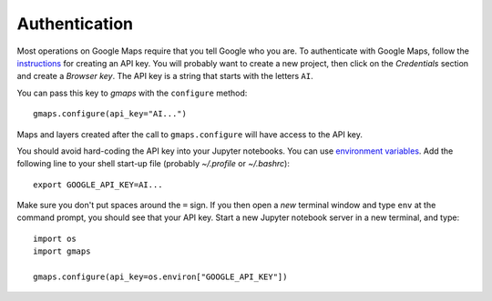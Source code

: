 
Authentication
^^^^^^^^^^^^^^

Most operations on Google Maps require that you tell Google who you are. To authenticate with Google Maps, follow the `instructions <https://console.developers.google.com/flows/enableapi?apiid=maps_backend,geocoding_backend,directions_backend,distance_matrix_backend,elevation_backend&keyType=CLIENT_SIDE&reusekey=true>`_ for creating an API key. You will probably want to create a new project, then click on the `Credentials` section and create a `Browser key`. The API key is a string that starts with the letters ``AI``.

.. image:: _images/api_key.*

You can pass this key to `gmaps` with the ``configure`` method::

  gmaps.configure(api_key="AI...")

Maps and layers created after the call to ``gmaps.configure`` will have access to the API key.

You should avoid hard-coding the API key into your Jupyter notebooks. You can use  `environment variables <https://en.wikipedia.org/wiki/Environment_variable>`_. Add the following line to your shell start-up file (probably `~/.profile` or `~/.bashrc`)::

  export GOOGLE_API_KEY=AI...

Make sure you don't put spaces around the ``=`` sign. If you then open a `new` terminal window and type ``env`` at the command prompt, you should see that your API key. Start a new Jupyter notebook server in a new terminal, and type::

  import os
  import gmaps

  gmaps.configure(api_key=os.environ["GOOGLE_API_KEY"])
